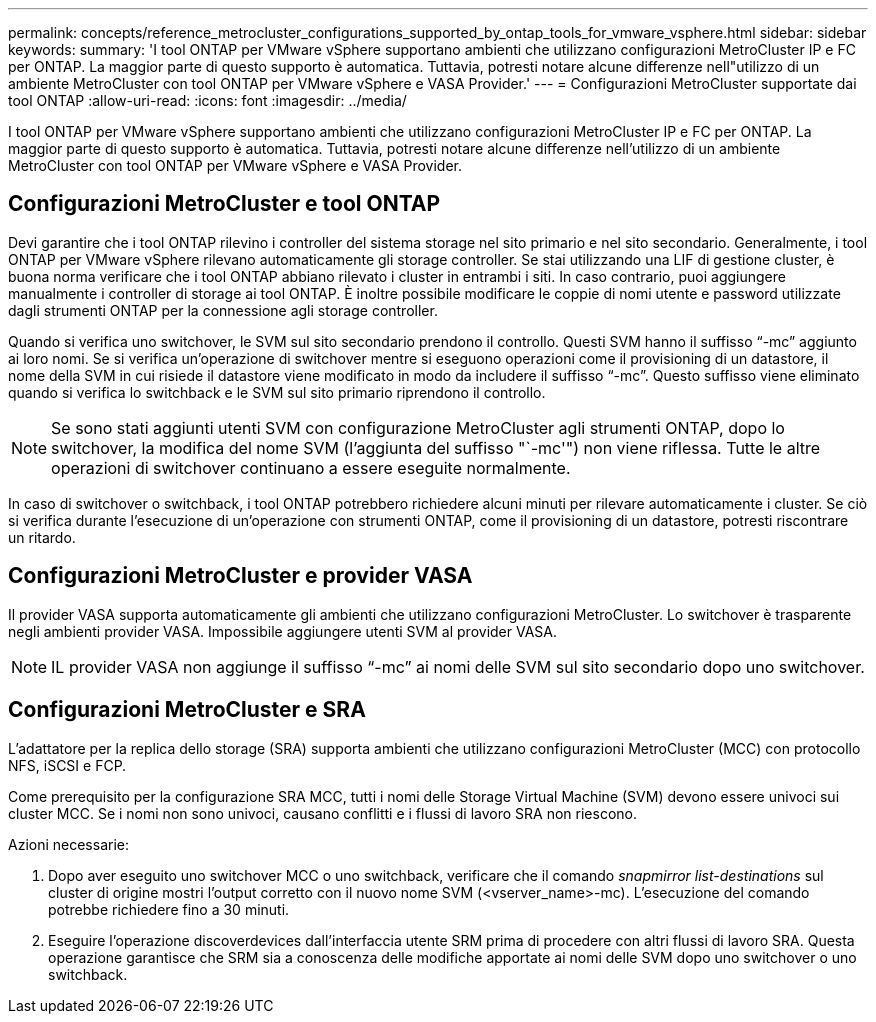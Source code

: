 ---
permalink: concepts/reference_metrocluster_configurations_supported_by_ontap_tools_for_vmware_vsphere.html 
sidebar: sidebar 
keywords:  
summary: 'I tool ONTAP per VMware vSphere supportano ambienti che utilizzano configurazioni MetroCluster IP e FC per ONTAP. La maggior parte di questo supporto è automatica. Tuttavia, potresti notare alcune differenze nell"utilizzo di un ambiente MetroCluster con tool ONTAP per VMware vSphere e VASA Provider.' 
---
= Configurazioni MetroCluster supportate dai tool ONTAP
:allow-uri-read: 
:icons: font
:imagesdir: ../media/


[role="lead"]
I tool ONTAP per VMware vSphere supportano ambienti che utilizzano configurazioni MetroCluster IP e FC per ONTAP. La maggior parte di questo supporto è automatica. Tuttavia, potresti notare alcune differenze nell'utilizzo di un ambiente MetroCluster con tool ONTAP per VMware vSphere e VASA Provider.



== Configurazioni MetroCluster e tool ONTAP

Devi garantire che i tool ONTAP rilevino i controller del sistema storage nel sito primario e nel sito secondario. Generalmente, i tool ONTAP per VMware vSphere rilevano automaticamente gli storage controller. Se stai utilizzando una LIF di gestione cluster, è buona norma verificare che i tool ONTAP abbiano rilevato i cluster in entrambi i siti. In caso contrario, puoi aggiungere manualmente i controller di storage ai tool ONTAP. È inoltre possibile modificare le coppie di nomi utente e password utilizzate dagli strumenti ONTAP per la connessione agli storage controller.

Quando si verifica uno switchover, le SVM sul sito secondario prendono il controllo. Questi SVM hanno il suffisso "`-mc`" aggiunto ai loro nomi. Se si verifica un'operazione di switchover mentre si eseguono operazioni come il provisioning di un datastore, il nome della SVM in cui risiede il datastore viene modificato in modo da includere il suffisso "`-mc`". Questo suffisso viene eliminato quando si verifica lo switchback e le SVM sul sito primario riprendono il controllo.


NOTE: Se sono stati aggiunti utenti SVM con configurazione MetroCluster agli strumenti ONTAP, dopo lo switchover, la modifica del nome SVM (l'aggiunta del suffisso "`-mc'") non viene riflessa. Tutte le altre operazioni di switchover continuano a essere eseguite normalmente.

In caso di switchover o switchback, i tool ONTAP potrebbero richiedere alcuni minuti per rilevare automaticamente i cluster. Se ciò si verifica durante l'esecuzione di un'operazione con strumenti ONTAP, come il provisioning di un datastore, potresti riscontrare un ritardo.



== Configurazioni MetroCluster e provider VASA

Il provider VASA supporta automaticamente gli ambienti che utilizzano configurazioni MetroCluster. Lo switchover è trasparente negli ambienti provider VASA. Impossibile aggiungere utenti SVM al provider VASA.


NOTE: IL provider VASA non aggiunge il suffisso "`-mc`" ai nomi delle SVM sul sito secondario dopo uno switchover.



== Configurazioni MetroCluster e SRA

L'adattatore per la replica dello storage (SRA) supporta ambienti che utilizzano configurazioni MetroCluster (MCC) con protocollo NFS, iSCSI e FCP.

Come prerequisito per la configurazione SRA MCC, tutti i nomi delle Storage Virtual Machine (SVM) devono essere univoci sui cluster MCC. Se i nomi non sono univoci, causano conflitti e i flussi di lavoro SRA non riescono.

Azioni necessarie:

. Dopo aver eseguito uno switchover MCC o uno switchback, verificare che il comando _snapmirror list-destinations_ sul cluster di origine mostri l'output corretto con il nuovo nome SVM (<vserver_name>-mc). L'esecuzione del comando potrebbe richiedere fino a 30 minuti.
. Eseguire l'operazione discoverdevices dall'interfaccia utente SRM prima di procedere con altri flussi di lavoro SRA. Questa operazione garantisce che SRM sia a conoscenza delle modifiche apportate ai nomi delle SVM dopo uno switchover o uno switchback.

